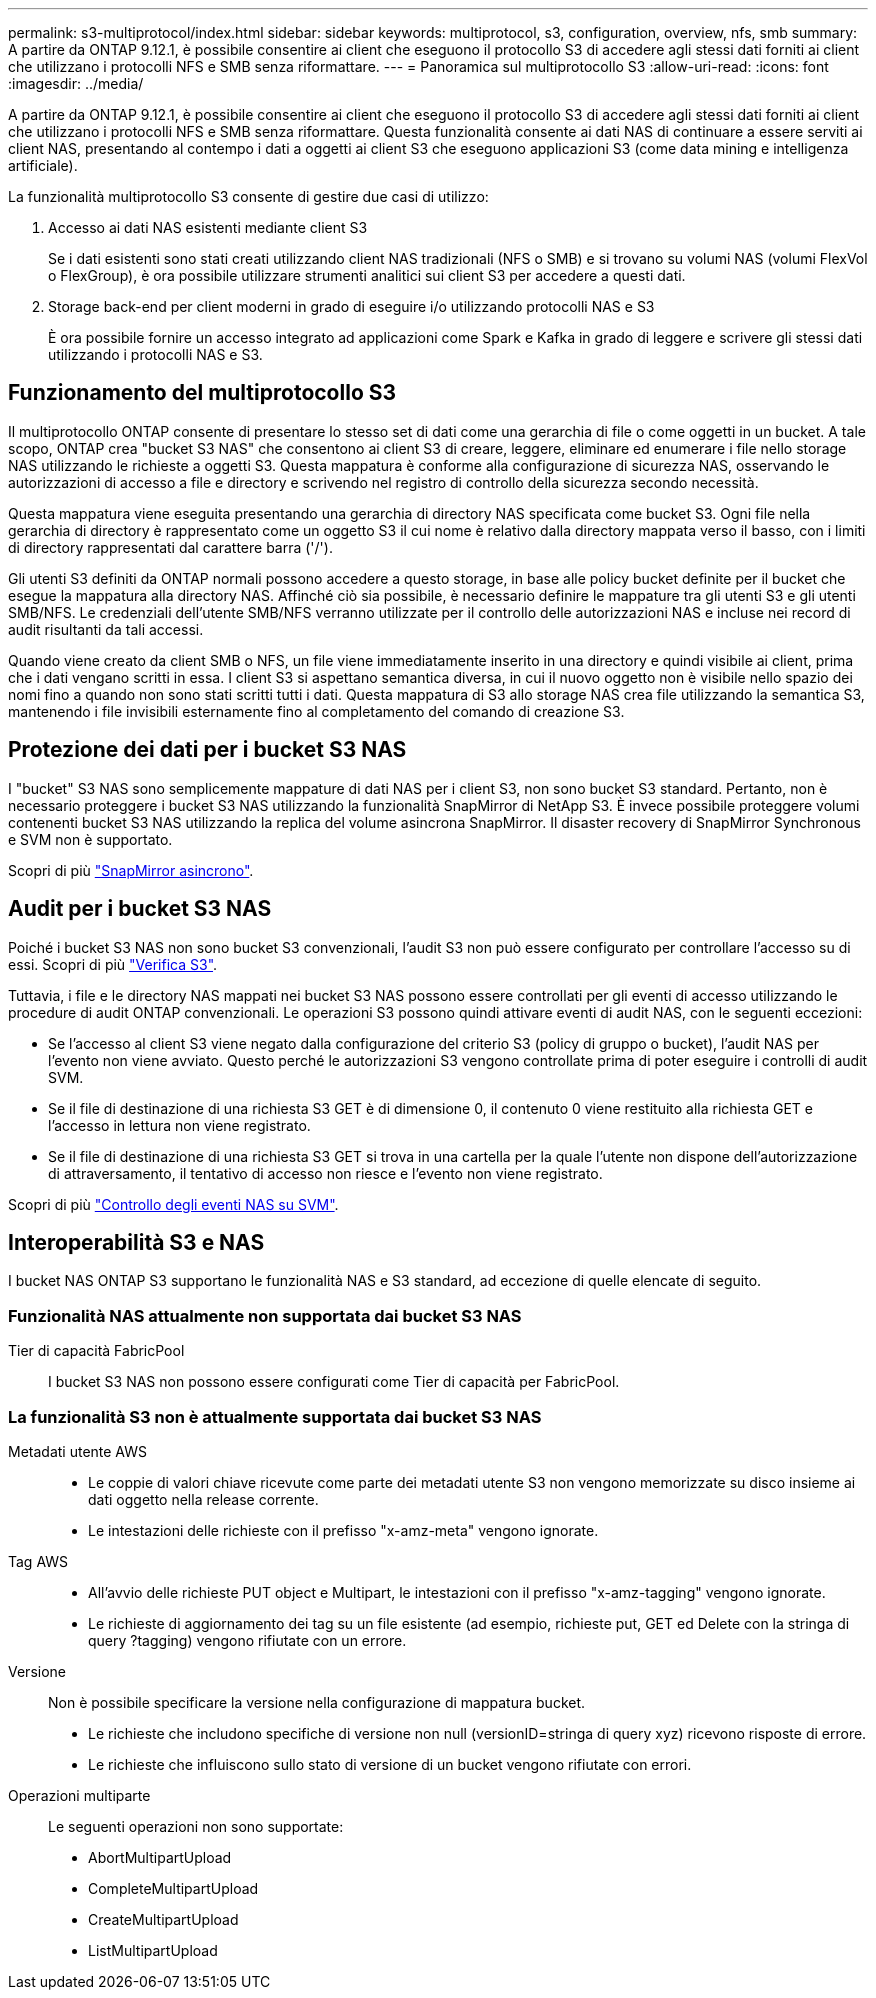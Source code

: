 ---
permalink: s3-multiprotocol/index.html 
sidebar: sidebar 
keywords: multiprotocol, s3, configuration, overview, nfs, smb 
summary: A partire da ONTAP 9.12.1, è possibile consentire ai client che eseguono il protocollo S3 di accedere agli stessi dati forniti ai client che utilizzano i protocolli NFS e SMB senza riformattare. 
---
= Panoramica sul multiprotocollo S3
:allow-uri-read: 
:icons: font
:imagesdir: ../media/


[role="lead"]
A partire da ONTAP 9.12.1, è possibile consentire ai client che eseguono il protocollo S3 di accedere agli stessi dati forniti ai client che utilizzano i protocolli NFS e SMB senza riformattare. Questa funzionalità consente ai dati NAS di continuare a essere serviti ai client NAS, presentando al contempo i dati a oggetti ai client S3 che eseguono applicazioni S3 (come data mining e intelligenza artificiale).

La funzionalità multiprotocollo S3 consente di gestire due casi di utilizzo:

. Accesso ai dati NAS esistenti mediante client S3
+
Se i dati esistenti sono stati creati utilizzando client NAS tradizionali (NFS o SMB) e si trovano su volumi NAS (volumi FlexVol o FlexGroup), è ora possibile utilizzare strumenti analitici sui client S3 per accedere a questi dati.

. Storage back-end per client moderni in grado di eseguire i/o utilizzando protocolli NAS e S3
+
È ora possibile fornire un accesso integrato ad applicazioni come Spark e Kafka in grado di leggere e scrivere gli stessi dati utilizzando i protocolli NAS e S3.





== Funzionamento del multiprotocollo S3

Il multiprotocollo ONTAP consente di presentare lo stesso set di dati come una gerarchia di file o come oggetti in un bucket. A tale scopo, ONTAP crea "bucket S3 NAS" che consentono ai client S3 di creare, leggere, eliminare ed enumerare i file nello storage NAS utilizzando le richieste a oggetti S3. Questa mappatura è conforme alla configurazione di sicurezza NAS, osservando le autorizzazioni di accesso a file e directory e scrivendo nel registro di controllo della sicurezza secondo necessità.

Questa mappatura viene eseguita presentando una gerarchia di directory NAS specificata come bucket S3. Ogni file nella gerarchia di directory è rappresentato come un oggetto S3 il cui nome è relativo dalla directory mappata verso il basso, con i limiti di directory rappresentati dal carattere barra ('/').

Gli utenti S3 definiti da ONTAP normali possono accedere a questo storage, in base alle policy bucket definite per il bucket che esegue la mappatura alla directory NAS. Affinché ciò sia possibile, è necessario definire le mappature tra gli utenti S3 e gli utenti SMB/NFS. Le credenziali dell'utente SMB/NFS verranno utilizzate per il controllo delle autorizzazioni NAS e incluse nei record di audit risultanti da tali accessi.

Quando viene creato da client SMB o NFS, un file viene immediatamente inserito in una directory e quindi visibile ai client, prima che i dati vengano scritti in essa. I client S3 si aspettano semantica diversa, in cui il nuovo oggetto non è visibile nello spazio dei nomi fino a quando non sono stati scritti tutti i dati. Questa mappatura di S3 allo storage NAS crea file utilizzando la semantica S3, mantenendo i file invisibili esternamente fino al completamento del comando di creazione S3.



== Protezione dei dati per i bucket S3 NAS

I "bucket" S3 NAS sono semplicemente mappature di dati NAS per i client S3, non sono bucket S3 standard. Pertanto, non è necessario proteggere i bucket S3 NAS utilizzando la funzionalità SnapMirror di NetApp S3. È invece possibile proteggere volumi contenenti bucket S3 NAS utilizzando la replica del volume asincrona SnapMirror. Il disaster recovery di SnapMirror Synchronous e SVM non è supportato.

Scopri di più link:../data-protection/data-protection/snapmirror-disaster-recovery-concept.html#data-protection-relationships["SnapMirror asincrono"].



== Audit per i bucket S3 NAS

Poiché i bucket S3 NAS non sono bucket S3 convenzionali, l'audit S3 non può essere configurato per controllare l'accesso su di essi. Scopri di più link:../s3-audit/index.html["Verifica S3"].

Tuttavia, i file e le directory NAS mappati nei bucket S3 NAS possono essere controllati per gli eventi di accesso utilizzando le procedure di audit ONTAP convenzionali. Le operazioni S3 possono quindi attivare eventi di audit NAS, con le seguenti eccezioni:

* Se l'accesso al client S3 viene negato dalla configurazione del criterio S3 (policy di gruppo o bucket), l'audit NAS per l'evento non viene avviato. Questo perché le autorizzazioni S3 vengono controllate prima di poter eseguire i controlli di audit SVM.
* Se il file di destinazione di una richiesta S3 GET è di dimensione 0, il contenuto 0 viene restituito alla richiesta GET e l'accesso in lettura non viene registrato.
* Se il file di destinazione di una richiesta S3 GET si trova in una cartella per la quale l'utente non dispone dell'autorizzazione di attraversamento, il tentativo di accesso non riesce e l'evento non viene registrato.


Scopri di più link:../nas-audit/auditing-events-concept.html["Controllo degli eventi NAS su SVM"].



== Interoperabilità S3 e NAS

I bucket NAS ONTAP S3 supportano le funzionalità NAS e S3 standard, ad eccezione di quelle elencate di seguito.



=== Funzionalità NAS attualmente non supportata dai bucket S3 NAS

Tier di capacità FabricPool:: I bucket S3 NAS non possono essere configurati come Tier di capacità per FabricPool.




=== La funzionalità S3 non è attualmente supportata dai bucket S3 NAS

Metadati utente AWS::
+
--
* Le coppie di valori chiave ricevute come parte dei metadati utente S3 non vengono memorizzate su disco insieme ai dati oggetto nella release corrente.
* Le intestazioni delle richieste con il prefisso "x-amz-meta" vengono ignorate.


--
Tag AWS::
+
--
* All'avvio delle richieste PUT object e Multipart, le intestazioni con il prefisso "x-amz-tagging" vengono ignorate.
* Le richieste di aggiornamento dei tag su un file esistente (ad esempio, richieste put, GET ed Delete con la stringa di query ?tagging) vengono rifiutate con un errore.


--
Versione:: Non è possibile specificare la versione nella configurazione di mappatura bucket.
+
--
* Le richieste che includono specifiche di versione non null (versionID=stringa di query xyz) ricevono risposte di errore.
* Le richieste che influiscono sullo stato di versione di un bucket vengono rifiutate con errori.


--
Operazioni multiparte:: Le seguenti operazioni non sono supportate:
+
--
* AbortMultipartUpload
* CompleteMultipartUpload
* CreateMultipartUpload
* ListMultipartUpload


--

